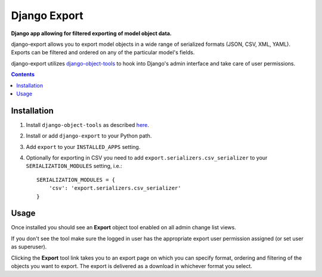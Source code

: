 Django Export
=============
**Django app allowing for filtered exporting of model object data.**

.. image:: https://travis-ci.org/praekelt/django-export.svg
    :target: https://travis-ci.org/praekelt/django-export

django-export allows you to export model objects in a wide range of serialized formats (JSON, CSV, XML, YAML). Exports can be filtered and ordered on any of the particular model's fields.

django-export utilizes `django-object-tools <http://pypi.python.org/pypi/django-object-tools>`_ to hook into Django's admin interface and take care of user permissions.

.. contents:: Contents
    :depth: 5


Installation
------------

#. Install ``django-object-tools`` as described `here <http://pypi.python.org/pypi/django-object-tools#id3>`_.

#. Install or add ``django-export`` to your Python path.

#. Add ``export`` to your ``INSTALLED_APPS`` setting.

#. Optionally for exporting in CSV you need to add ``export.serializers.csv_serializer`` to your ``SERIALIZATION_MODULES`` setting, i.e.::

    SERIALIZATION_MODULES = {
        'csv': 'export.serializers.csv_serializer'
    }

Usage
-----

Once installed you should see an **Export** object tool enabled on all admin change list views.

.. image:: https://github.com/praekelt/django-export/tree/develop/docs/images/export_example.png

If you don't see the tool make sure the logged in user has the appropriate export user permission assigned (or set user as superuser).

Clicking the **Export** tool link takes you to an export page on which you can specify format, ordering and filtering of the objects you want to export. The export is delivered as a download in whichever format you select.
